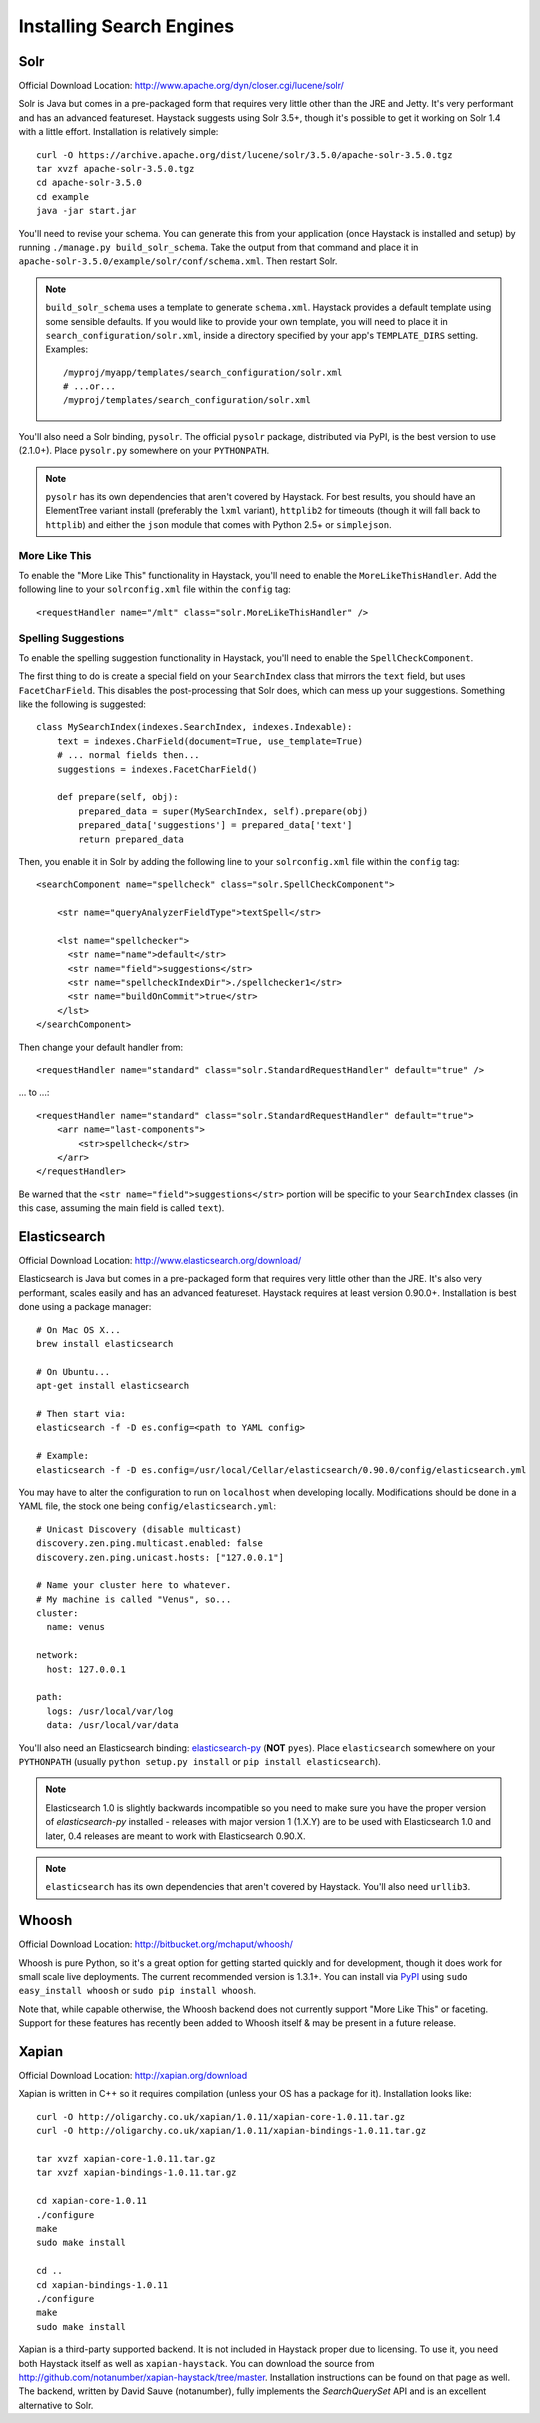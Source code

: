 .. _ref-installing-search-engines:

=========================
Installing Search Engines
=========================

Solr
====

Official Download Location: http://www.apache.org/dyn/closer.cgi/lucene/solr/

Solr is Java but comes in a pre-packaged form that requires very little other
than the JRE and Jetty. It's very performant and has an advanced featureset.
Haystack suggests using Solr 3.5+, though it's possible to get it working on
Solr 1.4 with a little effort. Installation is relatively simple::

    curl -O https://archive.apache.org/dist/lucene/solr/3.5.0/apache-solr-3.5.0.tgz
    tar xvzf apache-solr-3.5.0.tgz
    cd apache-solr-3.5.0
    cd example
    java -jar start.jar

You'll need to revise your schema. You can generate this from your application
(once Haystack is installed and setup) by running
``./manage.py build_solr_schema``. Take the output from that command and place
it in ``apache-solr-3.5.0/example/solr/conf/schema.xml``. Then restart Solr.

.. note::
    ``build_solr_schema`` uses a template to generate ``schema.xml``. Haystack
    provides a default template using some sensible defaults. If you would like
    to provide your own template, you will need to place it in
    ``search_configuration/solr.xml``, inside a directory specified by your app's
    ``TEMPLATE_DIRS`` setting. Examples::

        /myproj/myapp/templates/search_configuration/solr.xml
        # ...or...
        /myproj/templates/search_configuration/solr.xml

You'll also need a Solr binding, ``pysolr``. The official ``pysolr`` package,
distributed via PyPI, is the best version to use (2.1.0+). Place ``pysolr.py``
somewhere on your ``PYTHONPATH``.

.. note::

    ``pysolr`` has its own dependencies that aren't covered by Haystack. For
    best results, you should have an ElementTree variant install (preferably the
    ``lxml`` variant), ``httplib2`` for timeouts (though it will fall back to
    ``httplib``) and either the ``json`` module that comes with Python 2.5+ or
    ``simplejson``.

More Like This
--------------

To enable the "More Like This" functionality in Haystack, you'll need
to enable the ``MoreLikeThisHandler``. Add the following line to your
``solrconfig.xml`` file within the ``config`` tag::

    <requestHandler name="/mlt" class="solr.MoreLikeThisHandler" />

Spelling Suggestions
--------------------

To enable the spelling suggestion functionality in Haystack, you'll need to
enable the ``SpellCheckComponent``.

The first thing to do is create a special field on your ``SearchIndex`` class
that mirrors the ``text`` field, but uses ``FacetCharField``. This disables
the post-processing that Solr does, which can mess up your suggestions.
Something like the following is suggested::

    class MySearchIndex(indexes.SearchIndex, indexes.Indexable):
        text = indexes.CharField(document=True, use_template=True)
        # ... normal fields then...
        suggestions = indexes.FacetCharField()

        def prepare(self, obj):
            prepared_data = super(MySearchIndex, self).prepare(obj)
            prepared_data['suggestions'] = prepared_data['text']
            return prepared_data

Then, you enable it in Solr by adding the following line to your
``solrconfig.xml`` file within the ``config`` tag::

    <searchComponent name="spellcheck" class="solr.SpellCheckComponent">

        <str name="queryAnalyzerFieldType">textSpell</str>

        <lst name="spellchecker">
          <str name="name">default</str>
          <str name="field">suggestions</str>
          <str name="spellcheckIndexDir">./spellchecker1</str>
          <str name="buildOnCommit">true</str>
        </lst>
    </searchComponent>

Then change your default handler from::

    <requestHandler name="standard" class="solr.StandardRequestHandler" default="true" />

... to ...::

    <requestHandler name="standard" class="solr.StandardRequestHandler" default="true">
        <arr name="last-components">
            <str>spellcheck</str>
        </arr>
    </requestHandler>

Be warned that the ``<str name="field">suggestions</str>`` portion will be specific to
your ``SearchIndex`` classes (in this case, assuming the main field is called
``text``).


Elasticsearch
=============

Official Download Location: http://www.elasticsearch.org/download/

Elasticsearch is Java but comes in a pre-packaged form that requires very
little other than the JRE. It's also very performant, scales easily and has
an advanced featureset. Haystack requires at least version 0.90.0+.
Installation is best done using a package manager::

    # On Mac OS X...
    brew install elasticsearch

    # On Ubuntu...
    apt-get install elasticsearch

    # Then start via:
    elasticsearch -f -D es.config=<path to YAML config>

    # Example:
    elasticsearch -f -D es.config=/usr/local/Cellar/elasticsearch/0.90.0/config/elasticsearch.yml

You may have to alter the configuration to run on ``localhost`` when developing
locally. Modifications should be done in a YAML file, the stock one being
``config/elasticsearch.yml``::

    # Unicast Discovery (disable multicast)
    discovery.zen.ping.multicast.enabled: false
    discovery.zen.ping.unicast.hosts: ["127.0.0.1"]

    # Name your cluster here to whatever.
    # My machine is called "Venus", so...
    cluster:
      name: venus

    network:
      host: 127.0.0.1

    path:
      logs: /usr/local/var/log
      data: /usr/local/var/data

You'll also need an Elasticsearch binding: elasticsearch-py_ (**NOT**
``pyes``). Place ``elasticsearch`` somewhere on your ``PYTHONPATH``
(usually ``python setup.py install`` or ``pip install elasticsearch``).

.. _elasticsearch-py: http://pypi.python.org/pypi/elasticsearch/

.. note::
 
  Elasticsearch 1.0 is slightly backwards incompatible so you need to make sure
  you have the proper version of `elasticsearch-py` installed - releases with
  major version 1 (1.X.Y) are to be used with Elasticsearch 1.0 and later, 0.4
  releases are meant to work with Elasticsearch 0.90.X.

.. note::

    ``elasticsearch`` has its own dependencies that aren't covered by
    Haystack. You'll also need ``urllib3``.


Whoosh
======

Official Download Location: http://bitbucket.org/mchaput/whoosh/

Whoosh is pure Python, so it's a great option for getting started quickly and
for development, though it does work for small scale live deployments. The
current recommended version is 1.3.1+. You can install via PyPI_ using
``sudo easy_install whoosh`` or ``sudo pip install whoosh``.

Note that, while capable otherwise, the Whoosh backend does not currently
support "More Like This" or faceting. Support for these features has recently
been added to Whoosh itself & may be present in a future release.

.. _PyPI: http://pypi.python.org/pypi/Whoosh/


Xapian
======

Official Download Location: http://xapian.org/download

Xapian is written in C++ so it requires compilation (unless your OS has a
package for it). Installation looks like::

    curl -O http://oligarchy.co.uk/xapian/1.0.11/xapian-core-1.0.11.tar.gz
    curl -O http://oligarchy.co.uk/xapian/1.0.11/xapian-bindings-1.0.11.tar.gz

    tar xvzf xapian-core-1.0.11.tar.gz
    tar xvzf xapian-bindings-1.0.11.tar.gz

    cd xapian-core-1.0.11
    ./configure
    make
    sudo make install

    cd ..
    cd xapian-bindings-1.0.11
    ./configure
    make
    sudo make install

Xapian is a third-party supported backend. It is not included in Haystack
proper due to licensing. To use it, you need both Haystack itself as well as
``xapian-haystack``. You can download the source from
http://github.com/notanumber/xapian-haystack/tree/master. Installation
instructions can be found on that page as well. The backend, written
by David Sauve (notanumber), fully implements the `SearchQuerySet` API and is
an excellent alternative to Solr.
